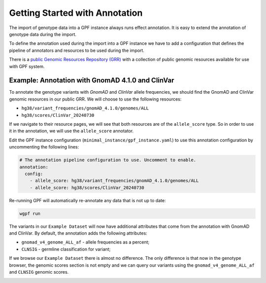 Getting Started with Annotation
###############################

The import of genotype data into a GPF instance always runs effect annotation.
It is easy to extend the annotation of genotype data during the import.

To define the annotation used during the import into a GPF instance we have to
add a configuration that defines the pipeline of annotators and resources
to be used during the import.

There is a `public Genomic Resources Repository (GRR)
<https://iossifovlab.com/distribution/public/genomic-resources-repository/>`_
with a collection of public genomic resources available for use with
GPF system.

Example: Annotation with GnomAD 4.1.0 and ClinVar
+++++++++++++++++++++++++++++++++++++++++++++++++

To annotate the genotype variants with `GnomAD` and `ClinVar` allele 
frequencies, we should
find the GnomAD and ClinVar genomic resources in our public GRR. We will choose
to use the following resources:

* ``hg38/variant_frequencies/gnomAD_4.1.0/genomes/ALL``
* ``hg38/scores/ClinVar_20240730``

If we navigate to their resource pages, we will see that both resources
are of the ``allele_score`` type.
So in order to use it in the annotation, we will use the 
``allele_score`` annotator.

Edit the GPF instance configuration (``minimal_instance/gpf_instance.yaml``) to use this
annotation configuration by uncommenting the following lines:

.. code-block:: yaml

    # The annotation pipeline configuration to use. Uncomment to enable.
    annotation:
      config:
        - allele_score: hg38/variant_frequencies/gnomAD_4.1.0/genomes/ALL
        - allele_score: hg38/scores/ClinVar_20240730

Re-running GPF will automatically re-annotate any data that is not up to date:

.. code-block:: bash
  
    wgpf run

The variants in our ``Example Dataset`` will now have additional attributes that
come from the annotation with GnomAD and ClinVar. By default, the annotation 
adds the following attributes:

- ``gnomad_v4_genome_ALL_af`` - allele frequencies as a percent;
- ``CLNSIG`` - germline classification for variant;

If we browse our ``Example Dataset`` there is almost no difference.
The only difference is that now in the
genotype browser, the genomic scores section is not empty and we can query
our variants using the ``gnomad_v4_genome_ALL_af`` and ``CLNSIG`` genomic scores.

.. image:: getting_started_files/helloworld-gnomad-annotation-with-genomic-scores-filter.png

